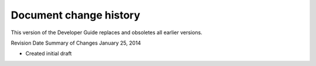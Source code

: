 .. _barbican-dg-doc-change-history:

Document change history
~~~~~~~~~~~~~~~~~~~~~~~~~~

This version of the Developer Guide replaces and obsoletes all earlier
versions.


Revision Date
Summary of Changes
January 25, 2014

-  Created initial draft

